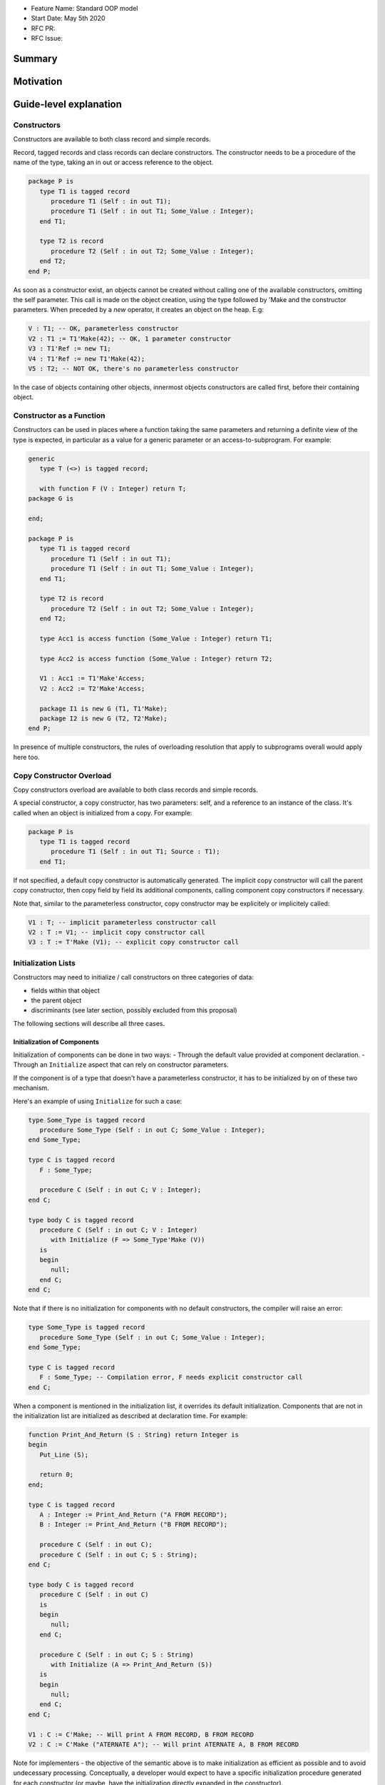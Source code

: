 - Feature Name: Standard OOP model
- Start Date: May 5th 2020
- RFC PR:
- RFC Issue:

Summary
=======

Motivation
==========

Guide-level explanation
=======================

Constructors
------------

Constructors are available to both class record and simple records.

Record, tagged records and class records can declare constructors. The
constructor needs to be a procedure of the name of the type, taking an in out
or access reference to the object.

.. code-block:: ada

   package P is
      type T1 is tagged record
         procedure T1 (Self : in out T1);
         procedure T1 (Self : in out T1; Some_Value : Integer);
      end T1;

      type T2 is record
         procedure T2 (Self : in out T2; Some_Value : Integer);
      end T2;
   end P;

As soon as a constructor exist, an objects cannot be created without calling one
of the available constructors, omitting the self parameter. This call is made on
the object creation, using the type followed by 'Make and the
constructor parameters. When preceded by a `new` operator, it creates an
object on the heap. E.g:

.. code-block:: ada

   V : T1; -- OK, parameterless constructor
   V2 : T1 := T1'Make(42); -- OK, 1 parameter constructor
   V3 : T1'Ref := new T1;
   V4 : T1'Ref := new T1'Make(42);
   V5 : T2; -- NOT OK, there's no parameterless constructor

In the case of objects containing other objects, innermost objects constructors
are called first, before their containing object.

Constructor as a Function
-------------------------

Constructors can be used in places where a function taking the same parameters
and returning a definite view of the type is expected, in particular as a value
for a generic parameter or an access-to-subprogram. For example:

.. code-block:: ada

   generic
      type T (<>) is tagged record;

      with function F (V : Integer) return T;
   package G is

   end;

   package P is
      type T1 is tagged record
         procedure T1 (Self : in out T1);
         procedure T1 (Self : in out T1; Some_Value : Integer);
      end T1;

      type T2 is record
         procedure T2 (Self : in out T2; Some_Value : Integer);
      end T2;

      type Acc1 is access function (Some_Value : Integer) return T1;

      type Acc2 is access function (Some_Value : Integer) return T2;

      V1 : Acc1 := T1'Make'Access;
      V2 : Acc2 := T2'Make'Access;

      package I1 is new G (T1, T1'Make);
      package I2 is new G (T2, T2'Make);
   end P;

In presence of multiple constructors, the rules of overloading resolution
that apply to subprograms overall would apply here too.

Copy Constructor Overload
-------------------------

Copy constructors overload are available to both class records and simple
records.

A special constructor, a copy constructor, has two parameters: self, and a
reference to an instance of the class. It's called when an object is
initialized from a copy. For example:

.. code-block:: ada

   package P is
      type T1 is tagged record
         procedure T1 (Self : in out T1; Source : T1);
      end T1;

If not specified, a default copy constructor is automatically generated.
The implicit copy constructor will call the parent copy constructor, then copy
field by field its additional components, calling component copy constructors if
necessary.

Note that, similar to the parameterless constructor, copy constructor may be
explicitely or implicitely called:

.. code-block:: ada

   V1 : T; -- implicit parameterless constructor call
   V2 : T := V1; -- implicit copy constructor call
   V3 : T := T'Make (V1); -- explicit copy constructor call

Initialization Lists
--------------------

Constructors may need to initialize / call constructors on three categories of
data:

- fields within that object
- the parent object
- discriminants (see later section, possibly excluded from this proposal)

The following sections will describe all three cases.

Initialization of Components
^^^^^^^^^^^^^^^^^^^^^^^^^^^^

Initialization of components can be done in two ways:
- Through the default value provided at component declaration.
- Through an ``Initialize`` aspect that can rely on constructor parameters.

If the component is of a type that doesn't have a parameterless constructor, it has
to be initialized by on of these two mechanism.

Here's an example of using ``Initialize`` for such a case:

.. code-block:: ada

   type Some_Type is tagged record
      procedure Some_Type (Self : in out C; Some_Value : Integer);
   end Some_Type;

   type C is tagged record
      F : Some_Type;

      procedure C (Self : in out C; V : Integer);
   end C;

   type body C is tagged record
      procedure C (Self : in out C; V : Integer)
         with Initialize (F => Some_Type'Make (V))
      is
      begin
         null;
      end C;
   end C;

Note that if there is no initialization for components with no default
constructors, the compiler will raise an error:

.. code-block:: ada

   type Some_Type is tagged record
      procedure Some_Type (Self : in out C; Some_Value : Integer);
   end Some_Type;

   type C is tagged record
      F : Some_Type; -- Compilation error, F needs explicit constructor call
   end C;

When a component is mentioned in the initialization list, it overrides its
default initialization. Components that are not in the initialization list are
initialized as described at declaration time. For example:

.. code-block:: ada

   function Print_And_Return (S : String) return Integer is
   begin
      Put_Line (S);

      return 0;
   end;

   type C is tagged record
      A : Integer := Print_And_Return ("A FROM RECORD");
      B : Integer := Print_And_Return ("B FROM RECORD");

      procedure C (Self : in out C);
      procedure C (Self : in out C; S : String);
   end C;

   type body C is tagged record
      procedure C (Self : in out C)
      is
      begin
         null;
      end C;

      procedure C (Self : in out C; S : String)
         with Initialize (A => Print_And_Return (S))
      is
      begin
         null;
      end C;
   end C;

   V1 : C := C'Make; -- Will print A FROM RECORD, B FROM RECORD
   V2 : C := C'Make ("ATERNATE A"); -- Will print ATERNATE A, B FROM RECORD

Note for implementers - the objective of the semantic above is to make
initialization as efficient as possible and to avoid undecessary processing.
Conceptually, a developer would expect to have a specific initialization
procedure generated for each constructor (or maybe, have the initialization
directly expanded in the constructor).

Within an initialization list, the semantic is the same as the one for component
initialization as opposed to component assignment. As a consequence amongst
others, it is possible to initialize limited types:

.. code-block:: ada

   type R is limited record
      A, B : Integer;
   end record;

   type C is limited tagged record
      F : R;

      procedure C (Self : in out C);
   end C;

   type body C is limited tagged record
      procedure C (Self : in out C)
         with Initialize (F => [1, 2])
      is
      begin
         null;
      end C;
   end C;

The only components that a constructor can initialize in the initialization list
are its own. Parent components are supposed to be initialized by the parent
object. The following for example will issue an error:

.. code-block:: ada

   type Root is tagged record
      A, B : Integer;
   end record;

   type Child is new Root with record
      C : R;

      procedure Root (Child : in out C);
   end C;

   type body Child is tagged record
      procedure Child (Self : in out C)
         with Initialize (
            A => 1, -- Compilation Error
            B => 2, -- Compilation Error
            C => 3  -- OK
         )
      is
      begin
         null;
      end C;
   end C;

Initialization of Super View
^^^^^^^^^^^^^^^^^^^^^^^^^^^^

The super view object can also be initialized in the initialization list,
for example:

.. code-block:: ada

   type Root is tagged record
      procedure Root (Self : in out Root; V : Integer);
   end Root;

   type Child is new Root with record
      procedure Child (Self : in out Child);
   end Child;

   type body Child is new Root with record
      procedure Child (Self : in out Child)
         with Initialize (Super => Root'Make (42))
      is
      begin
         null;
      end Child;
   end Child;

Note that any value can be provided to Super, either through the call of a
constructor or a copy of an already defined value. For example this also works:

.. code-block:: ada

   type Root is tagged record
      procedure Root (Self : in out Root; V : Integer);
   end Root;

   Default_Root : Root := Root'Make (42);

   type Child is new Root with record
      procedure Child (Self : in out Child);
   end Child;

   type body Child is new Root with record
      procedure Child (Self : in out Child)
         with Initialize (Super => Default_Root)
      is
      begin
         null;
      end Child;
   end Child;

In addition, initializing the ``Super`` is the only place where the constructor
of an abstract type can be called, as it will be completed by a concrete type.
For example:

.. code-block:: ada

   type Root is abstract tagged record
      procedure Root (Self : in out Root; V : Integer);
   end Root;

   type Child is new Root with record
      procedure Child (Self : in out Child);
   end Child;

   type body Child is new Root with record
      procedure Child (Self : in out Child)
         -- Root'Make can be called here to initialize Super
         with Initialize (Super => Root'Make (42))
      is
      begin
         null;
      end Child;
   end Child;

Valuation of Discriminants
^^^^^^^^^^^^^^^^^^^^^^^^^^

In the presence of constructors, discriminants can no longer be set by the code
creating the object, but rather the constructor itself. Here's an example
of legal and illegal code:

.. code-block:: Ada

   package P is
      type T1 (L : Integer) is tagged record
         X : Some_Array (1 .. L);
      end record;

      type T2 (L : Integer) is tagged record
         procedure T2 (Self : in out T2);

         X : Some_Array (0 .. L);
      end record;

      V1 : T1 (10); -- legal
      V2 : T2 (10); -- compilation error
   end P;

Discriminant value need to be set by the constructor as part of the
initialization list. For example:

.. code-block:: Ada

   package P is
      type T2 (L : Integer) is tagged record
         procedure T2 (Self : in out T2; Size : Integer);

         X : Some_Array (0 .. L);
      end record;

      type body T2 (L : Integer) is tagged record

         procedure T2 (Self : in out T2; Size : Integer)
            with Initialize (L => Size - 1)
         is
         begin
            null;
         end T2;

      end record;

      V2 : T2 := T2'Make (10);
   end P;

As for fields, only the discriminants of the current type can be initialized by
the initialization list, not the parents. In addition, in the presence of
constructors, the parent type discriminants are not set. For example:

.. code-block:: ada

   type Root (V : Integer) is tagged record
      procedure Root (Self : in out Child);
   end Root;

   -- note that we're not specifying Root discriminant as Root has a constructor
   type Child is new Root with record
      procedure Child (Self : in out Child);
   end Child;

Constructors and Type Predicates
--------------------------------

Type predicates are meant to check the consistency of a type. In the context
of a type that has constructor, the consistency is expected to be true when
exiting the constructor. In particular, the initializion list is not expected
to create a predicate-valid type - predicates will only be checked after the
constructor has been processed.

Constructors And Aggregates
---------------------------

Ada 2022 already allows arrays aggregates to be expressed through angular
brackets. This proposal extends that notation to record aggregates, so that you
can write:

.. code-block:: ada

   type R is record
      V, W : Integer;
   end record;

   X : R := [0, 2];

   type A is access all R;

   X2 : A := new R'[0, 2];

In the presence of constructors, aggregates values are evaluated and assigned
after the contructor is executed. So the full sequence of evaluation for
fields of a class record is:

- the constructor
- any value from the aggregate

This respects the fundamental rule that constructors can never be bypassed. For
example:

.. code-block:: ada

   function Print_And_Return (S : String) return Integer is
   begin
      Put_Line (S);

      return 0;
   end;

   type R1 is record
      V, W : Integer := Print_And_Return ("Default");
   end record;

   type R2 is record
      V, W : Integer := Print_And_Return ("Default");

      procedure R2 (Self : in out R2);
   end record;

   V1 : R1 := [1, 2]; -- prints Default Default
   V2 : R2 := [1, 2]; -- also prints Default Default

This means that units compiled with the new version of Ada will have a specific
backward incompatible change. Specifically, record initialized with an aggregate
used to bypass default initialization, they would not anymore. From a
functional standpoint, this would result in more code as well as different
behavior if the default initialization has side effects. This can be fixed
by offering constructors with the right parameters. These issues could be
identified statically by migration tools.

In terms of syntax, in the presence of an implicit or explicit parameterless
constructors, aggregates can be written as usual. The parameterless constructor
will be called implicitly before modification of the values by the aggregate.
If a non-parameterless constructor needs to be called, the delta aggregate
syntax can be used. For example:

.. code-block:: ada

   type R is record
      V, W : Integer;

      procedure R (Self : in out R);

      procedure R (Self : in out R; V : Integer);
   end record;

   type R is record
      procedure R (Self : in out R) is
      begin
         Put_Line ("Default");
      end R;

      procedure R (Self : in out R; V : Integer) is
      begin
         Put_Line (f"V = {V}");
      end R;

   end record;

   V1 : R := [1, 2]; -- prints "Default"
   V2 : R := [R'Make (42) with delta 1, 2]; -- prints "V = 42"

One of the consequences of the rules above is that it's not possible to use an
aggregate within a constructor as it would create an infinite recursion:

.. code-block:: ada

   package P is
      type T1 is class record
         procedure T1 (Self : in out T1);

	      A, B, C : Integer;
      end T1;
   end P;

   package body P is
      type body T1 is class record
         procedure T1 (Self : in out T1) is
         begin
            Self := [1, 2, 3]; -- infinite recursion
         end T1;
      end T1;
   end P;

Constructors Presence Guarantees
--------------------------------

Constructors are not inherited. This means that a constructor for a given class
may not exist for its child.

By default, a class provide a parameterless constructor, on top of the copy
constructor. This parameterless constructor is removed as soon as explicit
constructors are provided. For example:

.. code-block:: ada

   type T1 is tagged record

   end record;

   type T2 is tagged record
      procedure T2 (Self : in out T1, X : Integer);
   end record;

   type T3 is new T2 with record
      procedure T3 (Self : in out T1, X : Integer, Y : Integer);
   end record;

   V1 : T1;        -- OK
   V2a : T2;       -- Compilation error, no parameterless constructor is present
   V2b : T2 := T2'Make (5);   -- OK
   V3 : T3 := T3'Make(5);    -- Compilation error, no more constructor with 1 parameter for T3
   V3 : T3 := T3'Make(5, 6); -- OK

Constructors and Generics
-------------------------

A type used an as a actual of a formal generic parameter is expected to have
a parameterless constructor. This is necessary to enable proper derivation and
allocation. For example:

.. code-block:: ada

   generic
      type T is tagged record;
   package G is
      V : T;
   end G;

   package P is

      type T1 is tagged record
         procedure T1 (Self : in out T1);
      end record;

      type T2 is tagged record
         procedure T2 (Self : in out T1; V : Integer);
      end record;

      package G1 is new G (T1); -- Legal
      package G2 is new G (T2); -- Illegal, T2 doesn't have a parameterless constructor

   end P;

Types without parameterless constructors behave like indefinite types in generics.
For example:

.. code-block:: ada

   generic
      type T (<>) is tagged record;
   package G is
      procedure Proc (V : T)
   end G;

   package P is

      type T1 is tagged record
         procedure T1 (Self : in out T1);
      end record;

      type T2 is tagged record
         procedure T2 (Self : in out T1; V : Integer);
      end record;

      package G1 is new G (T1); -- Legal
      package G2 is new G (T2); -- Legal

   end P;

There is no syntax to specify specific constructor on tagged formal. However,
such constructor can be passed as function as seen before, for example:

.. code-block:: ada

   generic
      type T (<>) is tagged record;
      function Create (V : Integer) return T;
   package G is
      V : T := Create (55);
   end G;

   package P is

      type T2 is tagged record
         procedure T2 (Self : in out T1; V : Integer);
      end record;

      package G2 is new G (T2, T2'Make); -- Legal

   end P;

Removing Constructors from Public View
--------------------------------------

A special syntax is provided to remove the default parameterless constructor
from the public view, without providing any other constructor. The full view of a
type is then responsible to provide constructor (with or without parameters).
Such object can only be created by code that has visibility over the
private section of the package:

.. code-block:: ada

   package P is
      type T1 is class record
         procedure T1 (Self : in out T1) is abstract;
      end T1;
   private
      type T1 is class record
         procedure T1 (Self : in out T1);
      end T1;
   end P;

Reference-level explanation
===========================

Rationale and alternatives
==========================

Rationale for Initialization Lists
----------------------------------

Languages like Java or Python do not require initialization lists. However, by
default, class fields are references and initialized by null. In system-level
languages like C++ or Ada, we want to be able to have fields as direct members
of their enclosing records (as opposed to references). However, these tagged records
may themselves have constructors that need parameters, such parameters may
not be known at the time of the description of the record. They should however
be known when the object is created. As a consequence, in Ada (similar to C++),
we introduced the concept of "Initialization List" which allows to provide
values to fields after receiving the constructor parameters.

Drawbacks
=========

Prior art
=========

Unresolved questions
====================

Future possibilities
====================

Record with Indefinite Fields
-----------------------------

With initialization lists, it becomes possible to envision record with
indefinite fields that are initialized at object creation. This is already
somewhat the case as types without parameterless constructors can already be
initialized by an initialization list and behave like indefinite types in
generics. We could consider allowing:

.. code-block:: Ada

   package P is
      type T1 (<>) is tagged record -- T1 is indefinite
	      X : String;

         procedure T1 (Val : String);
      end record;

      type body T1 (<>) is tagged record
         procedure T1 (Val : String)
            with Initialize (X => Val);
         begin
            null;
         end T1;
      end record;
   end P;

This could make such constructions easier to write than when they rely on a
discriminant value.
